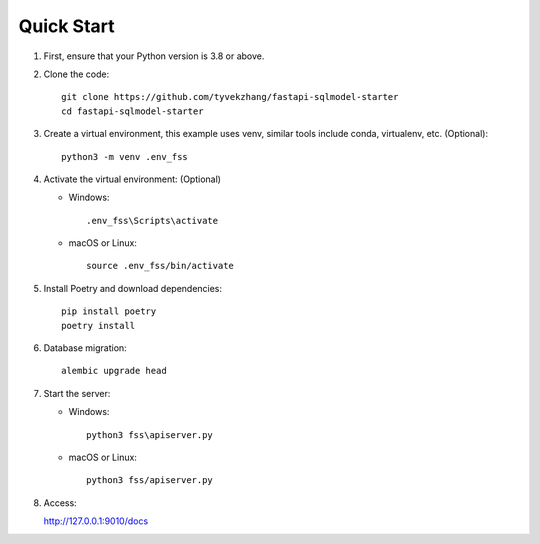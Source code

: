 Quick Start
===========

1. First, ensure that your Python version is 3.8 or above.

2. Clone the code::

    git clone https://github.com/tyvekzhang/fastapi-sqlmodel-starter
    cd fastapi-sqlmodel-starter

3. Create a virtual environment, this example uses venv, similar tools include conda, virtualenv, etc. (Optional)::

    python3 -m venv .env_fss

4. Activate the virtual environment: (Optional)

   - Windows::

        .env_fss\Scripts\activate

   - macOS or Linux::

        source .env_fss/bin/activate

5. Install Poetry and download dependencies::

    pip install poetry
    poetry install

6. Database migration::

    alembic upgrade head

7. Start the server:

   - Windows::

        python3 fss\apiserver.py

   - macOS or Linux::

        python3 fss/apiserver.py

8. Access:

   http://127.0.0.1:9010/docs
